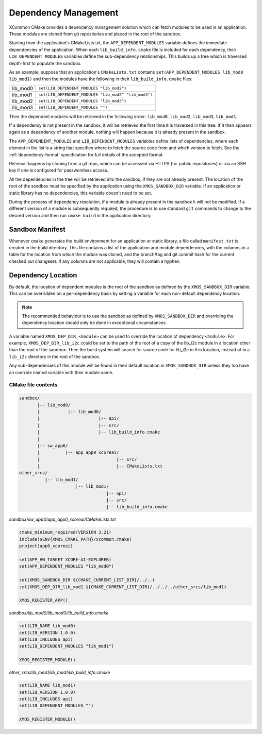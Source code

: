 Dependency Management
---------------------

XCommon CMake provides a dependency management solution which can fetch modules to be used in an application.
These modules are cloned from git repositories and placed in the root of the sandbox.

Starting from the application's CMakeLists.txt, the ``APP_DEPENDENT_MODULES`` variable defines the immediate
dependencies of the application. When each ``lib_build_info.cmake`` file is included for each dependency, their
``LIB_DEPENDENT_MODULES`` variables define the sub-dependency relationships. This builds up a tree which is
traversed depth-first to populate the sandbox.

As an example, suppose that an application's ``CMakeLists.txt`` contains ``set(APP_DEPENDENT_MODULES lib_mod0 lib_mod1)``
and then the modules have the following in their ``lib_build_info.cmake`` files:

========  ====================================================
lib_mod0  ``set(LIB_DEPENDENT_MODULES "lib_mod2")``
lib_mod1  ``set(LIB_DEPENDENT_MODULES "lib_mod2" "lib_mod3")``
lib_mod2  ``set(LIB_DEPENDENT_MODULES "lib_mod3")``
lib_mod3  ``set(LIB_DEPENDENT_MODULES "")``
========  ====================================================

Then the dependent modules will be retrieved in the following order: ``lib_mod0``, ``lib_mod2``, ``lib_mod3``, ``lib_mod1``.

If a dependency is not present in the sandbox, it will be retrieved the first time it is traversed in this tree.
If it then appears again as a dependency of another module, nothing will happen because it is already present
in the sandbox.

The ``APP_DEPENDENT_MODULES`` and ``LIB_DEPENDENT_MODULES`` variables define lists of dependencies, where each
element in the list is a string that specifies where to fetch the source code from and which version to fetch.
See the :ref:`dependency-format` specification for full details of the accepted format.

Retrieval happens by cloning from a git repo, which can be accessed via HTTPS (for public repositories) or via
an SSH key if one is configured for passwordless access.

All the dependencies in the tree will be retrieved into the sandbox, if they are not already present. The location
of the root of the sandbox must be specified by the application using the ``XMOS_SANDBOX_DIR`` variable. If an
application or static library has no dependencies, this variable doesn't need to be set.

During the process of dependency resolution, if a module is already present in the sandbox it will not be modified.
If a different version of a module is subsequently required, the procedure is to use standard ``git`` commands to
change to the desired version and then run ``cmake build`` in the application directory.

Sandbox Manifest
^^^^^^^^^^^^^^^^

Whenever ``cmake`` generates the build environment for an application or static library, a file called ``manifest.txt``
is created in the build directory. This file contains a list of the application and module dependencies, with the columns in
a table for the location from which the module was cloned, and the branch/tag and git commit hash for the current checked
out changeset. If any columns are not applicable, they will contain a hyphen.

Dependency Location
^^^^^^^^^^^^^^^^^^^

By default, the location of dependent modules is the root of the sandbox as defined by the ``XMOS_SANDBOX_DIR``
variable. This can be overridden on a per-dependency basis by setting a variable for each non-default dependency
location.

.. note::
    The recommended behaviour is to use the sandbox as defined by ``XMOS_SANDBOX_DIR`` and overriding the dependency
    location should only be done in exceptional circumstances.

A variable named ``XMOS_DEP_DIR_<module>`` can be used to override the location of dependency ``<module>``.
For example, ``XMOS_DEP_DIR_lib_i2c`` could be set to the path of the root of a copy of the lib_i2c module in
a location other than the root of the sandbox. Then the build system will search for source code for lib_i2c in
this location, instead of in a ``lib_i2c`` directory in the root of the sandbox.

Any sub-dependencies of this module will be found in their default location in ``XMOS_SANDBOX_DIR`` unless they
too have an override named variable with their module name.

CMake file contents
"""""""""""""""""""

.. code-block::

    sandbox/
           |-- lib_mod0/
           |           |-- lib_mod0/
           |                       |-- api/
           |                       |-- src/
           |                       |-- lib_build_info.cmake
           |
           |-- sw_app0/
           |          |-- app_app0_xcoreai/
           |                              |-- src/
           |                              |-- CMakeLists.txt
    other_srcs/
              |-- lib_mod1/
                          |-- lib_mod1/
                                      |-- api/
                                      |-- src/
                                      |-- lib_build_info.cmake

`sandbox/sw_app0/app_app0_xcoreai/CMakeLists.txt`

.. code-block:: cmake

    cmake_minimum_required(VERSION 3.21)
    include($ENV{XMOS_CMAKE_PATH}/xcommon.cmake)
    project(app0_xcoreai)

    set(APP_HW_TARGET XCORE-AI-EXPLORER)
    set(APP_DEPENDENT_MODULES "lib_mod0")

    set(XMOS_SANDBOX_DIR ${CMAKE_CURRENT_LIST_DIR}/../..)
    set(XMOS_DEP_DIR_lib_mod1 ${CMAKE_CURRENT_LIST_DIR}/../../../other_srcs/lib_mod1)

    XMOS_REGISTER_APP()

`sandbox/lib_mod0/lib_mod0/lib_build_info.cmake`

.. code-block:: cmake

    set(LIB_NAME lib_mod0)
    set(LIB_VERSION 1.0.0)
    set(LIB_INCLUDES api)
    set(LIB_DEPENDENT_MODULES "lib_mod1")

    XMOS_REGISTER_MODULE()

`other_srcs/lib_mod1/lib_mod1/lib_build_info.cmake`

.. code-block:: cmake

    set(LIB_NAME lib_mod1)
    set(LIB_VERSION 1.0.0)
    set(LIB_INCLUDES api)
    set(LIB_DEPENDENT_MODULES "")

    XMOS_REGISTER_MODULE()
